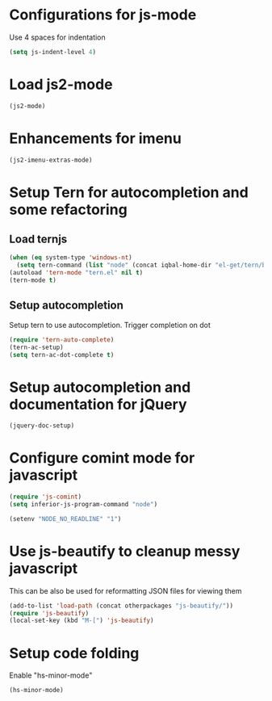 * Configurations for js-mode
  Use 4 spaces for indentation  
  #+begin_src emacs-lisp
      (setq js-indent-level 4)
  #+end_src
  

* Load js2-mode
  #+begin_src emacs-lisp
    (js2-mode)
  #+end_src

  
* Enhancements for imenu
  #+begin_src emacs-lisp
    (js2-imenu-extras-mode)
  #+end_src


* Setup Tern for autocompletion and some refactoring
** Load ternjs
   
   #+begin_src emacs-lisp
     (when (eq system-type 'windows-nt)
       (setq tern-command (list "node" (concat iqbal-home-dir "el-get/tern/bin/tern"))))
     (autoload 'tern-mode "tern.el" nil t)
     (tern-mode t)
   #+end_src
   
** Setup autocompletion
   Setup tern to use autocompletion. Trigger completion on dot

   #+begin_src emacs-lisp
     (require 'tern-auto-complete)
     (tern-ac-setup)
     (setq tern-ac-dot-complete t)
   #+end_src
     

* Setup autocompletion and documentation for jQuery
  
  #+begin_src emacs-lisp
     (jquery-doc-setup)
  #+end_src


* Configure comint mode for javascript

  #+begin_src emacs-lisp
    (require 'js-comint)
    (setq inferior-js-program-command "node")
    
    (setenv "NODE_NO_READLINE" "1")
  #+end_src


* Use js-beautify to cleanup messy javascript
  This can be also be used for reformatting JSON files for viewing them
  #+begin_src emacs-lisp
    (add-to-list 'load-path (concat otherpackages "js-beautify/"))
    (require 'js-beautify)
    (local-set-key (kbd "M-[") 'js-beautify)
  #+end_src
  

* Setup code folding
  Enable "hs-minor-mode"
  #+begin_src emacs-lisp 
    (hs-minor-mode)
  #+end_src

  
